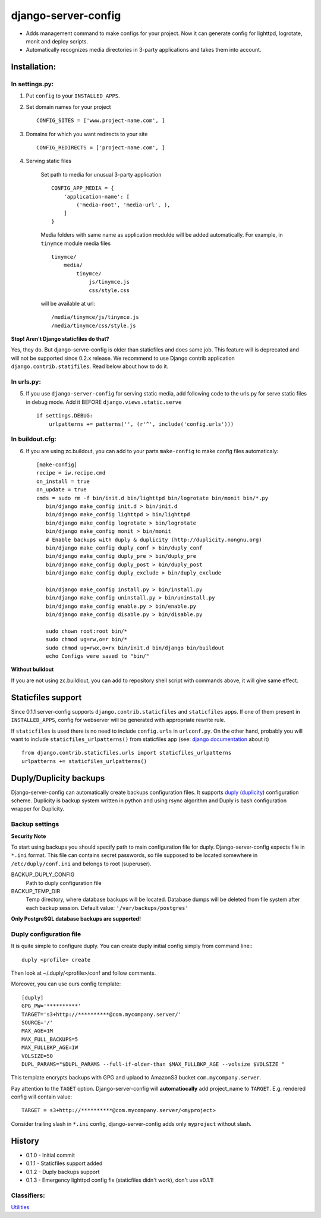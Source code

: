 ====================
django-server-config
====================

- Adds management command to make configs for your project.
  Now it can generate config for lighttpd, logrotate, monit and deploy scripts.
- Automatically recognizes media directories in 3-party applications and takes them into account.

Installation:
=============

In settings.py:
---------------

1. Put ``config`` to your ``INSTALLED_APPS``.

2. Set domain names for your project ::

    CONFIG_SITES = ['www.project-name.com', ]

3. Domains for which you want redirects to your site ::

    CONFIG_REDIRECTS = ['project-name.com', ]

4. Serving static files

    Set path to media for unusual 3-party application ::

        CONFIG_APP_MEDIA = {
            'application-name': [
                ('media-root', 'media-url', ),
            ]
        }

    Media folders with same name as application modulde will be added     automatically.
    For example, in ``tinymce`` module media files ::

        tinymce/
            media/
                tinymce/
                    js/tinymce.js
                    css/style.css
    
    will be available at url::

        /media/tinymce/js/tinymce.js
        /media/tinymce/css/style.js

**Stop! Aren't Django staticfiles do that?**

Yes, they do. But django-servre-config is older than staticfiles and does same job. This feature will is deprecated and will not be supported since 0.2.x release. We recommend to use Django contrib application ``django.contrib.statifiles``. Read below about how to do it.

In urls.py:
-----------

5. If you use ``django-server-config`` for serving static media, add following code to the urls.py for serve static files in debug mode. Add it BEFORE ``django.views.static.serve`` ::

    if settings.DEBUG:
        urlpatterns += patterns('', (r'^', include('config.urls')))


In buildout.cfg:
----------------

6. If you are using zc.buildout, you can add to your parts ``make-config`` to make config files automaticaly::

    [make-config]
    recipe = iw.recipe.cmd
    on_install = true
    on_update = true
    cmds = sudo rm -f bin/init.d bin/lighttpd bin/logrotate bin/monit bin/*.py
       bin/django make_config init.d > bin/init.d
       bin/django make_config lighttpd > bin/lighttpd
       bin/django make_config logrotate > bin/logrotate
       bin/django make_config monit > bin/monit
       # Enable backups with duply & duplicity (http://duplicity.nongnu.org)
       bin/django make_config duply_conf > bin/duply_conf
       bin/django make_config duply_pre > bin/duply_pre
       bin/django make_config duply_post > bin/duply_post
       bin/django make_config duply_exclude > bin/duply_exclude 
       
       bin/django make_config install.py > bin/install.py
       bin/django make_config uninstall.py > bin/uninstall.py
       bin/django make_config enable.py > bin/enable.py
       bin/django make_config disable.py > bin/disable.py
       
       sudo chown root:root bin/*
       sudo chmod ug=rw,o=r bin/*
       sudo chmod ug=rwx,o=rx bin/init.d bin/django bin/buildout
       echo Configs were saved to "bin/"

**Without bulidout**

If you are not using zc.buildlout, you can add to repository shell script with commands above, it will give same effect.


Staticfiles support
====================

Since 0.1.1 server-config supports ``django.contrib.staticfiles`` and ``staticfiles`` apps. If one of them present in ``INSTALLED_APPS``, config for webserver will be generated with appropriate rewrite rule.

If ``staticfiles`` is used there is no need to include ``config.urls`` in ``urlconf.py``. On the other hand, probably you will want to include ``staticfiles_urlpatterns()`` from staticfiles app (see: `django documentation <https://docs.djangoproject.com/en/dev/howto/static-files/#serving-static-files-in-development>`_ about it) ::

    from django.contrib.staticfiles.urls import staticfiles_urlpatterns
    urlpatterns += staticfiles_urlpatterns()

Duply/Duplicity backups
=======================

Django-server-config can automatically create backups configuration files.
It supports `duply <http://duply.net/>`_ (`duplicity <http://duplicity.nongnu.org/>`_) configuration scheme.
Duplicity is backup system written in python and using rsync algorithm and Duply is bash configuration wrapper for Duplicity.

Backup settings
----------------

**Security Note**

To start using backups you should specify path to main configuration file for duply. Django-server-config expects file in ``*.ini`` format. This file  
can contains secret passwords, so file supposed to be located somewhere in ``/etc/duply/conf.ini`` and belongs to root (superuser).

BACKUP_DUPLY_CONFIG
    Path to duply configuration file
BACKUP_TEMP_DIR
    Temp directory, where database backups will be located. Database dumps will be deleted from file system after each backup session. Default value: ``'/var/backups/postgres'``

**Only PostgreSQL database backups are supported!**

Duply configuration file
-------------------------

It is quite simple to configure duply.
You can create duply initial config simply from command line:::

   duply <profile> create

Then look at ~/.duply/<profile>/conf and follow comments.

Moreover, you can use ours config template::

    [duply]
    GPG_PW='**********'
    TARGET='s3+http://**********@com.mycompany.server/'
    SOURCE='/'
    MAX_AGE=1M
    MAX_FULL_BACKUPS=5
    MAX_FULLBKP_AGE=1W
    VOLSIZE=50
    DUPL_PARAMS="$DUPL_PARAMS --full-if-older-than $MAX_FULLBKP_AGE --volsize $VOLSIZE "

This template encrypts backups with GPG and uplaod to AmazonS3 bucket ``com.mycompany.server``.

Pay attention to the ``TAGET`` option. Django-server-config will **automatiocally** add project_name to ``TARGET``. E.g. rendered config will contain value::

    TARGET = s3+http://**********@com.mycompany.server/<myproject>

Consider trailing slash in ``*.ini`` config, django-server-config adds only ``myproject`` without slash.

History
========

* 0.1.0 - Initial commit
* 0.1.1 - Staticfiles support added
* 0.1.2 - Duply backups support
* 0.1.3 - Emergency lighttpd config fix (staticfiles didn't work), don't use v0.1.1!

Classifiers:
-------------

`Utilities`_

.. _`Utilities`: http://www.redsolutioncms.org/classifiers/utilities
